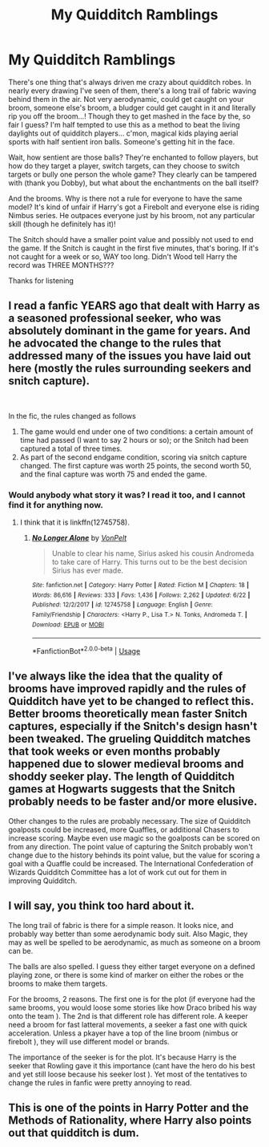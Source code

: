 #+TITLE: My Quidditch Ramblings

* My Quidditch Ramblings
:PROPERTIES:
:Author: Pearl_Dawnclaw
:Score: 1
:DateUnix: 1561058417.0
:DateShort: 2019-Jun-20
:FlairText: Discussion
:END:
There's one thing that's always driven me crazy about quidditch robes. In nearly every drawing I've seen of them, there's a long trail of fabric waving behind them in the air. Not very aerodynamic, could get caught on your broom, someone else's broom, a bludger could get caught in it and literally rip you off the broom...! Though they to get mashed in the face by the, so fair I guess? I'm half tempted to use this as a method to beat the living daylights out of quidditch players... c'mon, magical kids playing aerial sports with half sentient iron balls. Someone's getting hit in the face.

Wait, how sentient are those balls? They're enchanted to follow players, but how do they target a player, switch targets, can they choose to switch targets or bully one person the whole game? They clearly can be tampered with (thank you Dobby), but what about the enchantments on the ball itself?

And the brooms. Why is there not a rule for everyone to have the same model? It's kind of unfair if Harry's got a Firebolt and everyone else is riding Nimbus series. He outpaces everyone just by his broom, not any particular skill (though he definitely has it)!

The Snitch should have a smaller point value and possibly not used to end the game. If the Snitch is caught in the first five minutes, that's boring. If it's not caught for a week or so, WAY too long. Didn't Wood tell Harry the record was THREE MONTHS???

Thanks for listening


** I read a fanfic YEARS ago that dealt with Harry as a seasoned professional seeker, who was absolutely dominant in the game for years. And he advocated the change to the rules that addressed many of the issues you have laid out here (mostly the rules surrounding seekers and snitch capture).

​

In the fic, the rules changed as follows

1. The game would end under one of two conditions: a certain amount of time had passed (I want to say 2 hours or so); or the Snitch had been captured a total of three times.
2. As part of the second endgame condition, scoring via snitch capture changed. The first capture was worth 25 points, the second worth 50, and the final capture was worth 75 and ended the game.
:PROPERTIES:
:Author: thebadams
:Score: 5
:DateUnix: 1561074160.0
:DateShort: 2019-Jun-21
:END:

*** Would anybody what story it was? I read it too, and I cannot find it for anything now.
:PROPERTIES:
:Author: ceplma
:Score: 1
:DateUnix: 1566667985.0
:DateShort: 2019-Aug-24
:END:

**** I think that it is linkffn(12745758).
:PROPERTIES:
:Author: ceplma
:Score: 1
:DateUnix: 1570308540.0
:DateShort: 2019-Oct-06
:END:

***** [[https://www.fanfiction.net/s/12745758/1/][*/No Longer Alone/*]] by [[https://www.fanfiction.net/u/8266516/VonPelt][/VonPelt/]]

#+begin_quote
  Unable to clear his name, Sirius asked his cousin Andromeda to take care of Harry. This turns out to be the best decision Sirius has ever made.
#+end_quote

^{/Site/:} ^{fanfiction.net} ^{*|*} ^{/Category/:} ^{Harry} ^{Potter} ^{*|*} ^{/Rated/:} ^{Fiction} ^{M} ^{*|*} ^{/Chapters/:} ^{18} ^{*|*} ^{/Words/:} ^{86,616} ^{*|*} ^{/Reviews/:} ^{333} ^{*|*} ^{/Favs/:} ^{1,436} ^{*|*} ^{/Follows/:} ^{2,262} ^{*|*} ^{/Updated/:} ^{6/22} ^{*|*} ^{/Published/:} ^{12/2/2017} ^{*|*} ^{/id/:} ^{12745758} ^{*|*} ^{/Language/:} ^{English} ^{*|*} ^{/Genre/:} ^{Family/Friendship} ^{*|*} ^{/Characters/:} ^{<Harry} ^{P.,} ^{Lisa} ^{T.>} ^{N.} ^{Tonks,} ^{Andromeda} ^{T.} ^{*|*} ^{/Download/:} ^{[[http://www.ff2ebook.com/old/ffn-bot/index.php?id=12745758&source=ff&filetype=epub][EPUB]]} ^{or} ^{[[http://www.ff2ebook.com/old/ffn-bot/index.php?id=12745758&source=ff&filetype=mobi][MOBI]]}

--------------

*FanfictionBot*^{2.0.0-beta} | [[https://github.com/tusing/reddit-ffn-bot/wiki/Usage][Usage]]
:PROPERTIES:
:Author: FanfictionBot
:Score: 1
:DateUnix: 1570308600.0
:DateShort: 2019-Oct-06
:END:


** I've always like the idea that the quality of brooms have improved rapidly and the rules of Quidditch have yet to be changed to reflect this. Better brooms theoretically mean faster Snitch captures, especially if the Snitch's design hasn't been tweaked. The grueling Quidditch matches that took weeks or even months probably happened due to slower medieval brooms and shoddy seeker play. The length of Quidditch games at Hogwarts suggests that the Snitch probably needs to be faster and/or more elusive.

 

Other changes to the rules are probably necessary. The size of Quidditch goalposts could be increased, more Quaffles, or additional Chasers to increase scoring. Maybe even use magic so the goalposts can be scored on from any direction. The point value of capturing the Snitch probably won't change due to the history behinds its point value, but the value for scoring a goal with a Quaffle could be increased. The International Confederation of Wizards Quidditch Committee has a lot of work cut out for them in improving Quidditch.
:PROPERTIES:
:Author: loquatz
:Score: 3
:DateUnix: 1561068194.0
:DateShort: 2019-Jun-21
:END:


** I will say, you think too hard about it.

The long trail of fabric is there for a simple reason. It looks nice, and probably way better than some aerodynamic body suit. Also Magic, they may as well be spelled to be aerodynamic, as much as someone on a broom can be.

The balls are also spelled. I guess they either target everyone on a defined playing zone, or there is some kind of marker on either the robes or the brooms to make them targets.

For the brooms, 2 reasons. The first one is for the plot (if everyone had the same brooms, you would loose some stories like how Draco bribed his way onto the team ). The 2nd is that different role has different role. A keeper need a broom for fast latteral movements, a seeker a fast one with quick acceleration. Unless a pkayer have a top of the line broom (nimbus or firebolt ), they will use different model or brands.

The importance of the seeker is for the plot. It's because Harry is the seeker that Rowling gave it this importance (cant have the hero do his best and yet still loose because his seeker lost ). Yet most of the tentatives to change the rules in fanfic were pretty annoying to read.
:PROPERTIES:
:Author: PlusMortgage
:Score: 4
:DateUnix: 1561061114.0
:DateShort: 2019-Jun-21
:END:


** This is one of the points in Harry Potter and the Methods of Rationality, where Harry also points out that quidditch is dum.
:PROPERTIES:
:Author: oskar31415
:Score: 1
:DateUnix: 1561060515.0
:DateShort: 2019-Jun-21
:END:
